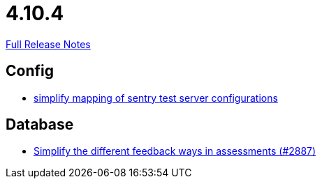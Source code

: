 // SPDX-FileCopyrightText: 2023 Artemis Changelog Contributors
//
// SPDX-License-Identifier: CC-BY-SA-4.0

= 4.10.4

link:https://github.com/ls1intum/Artemis/releases/tag/4.10.4[Full Release Notes]

== Config

* link:https://www.github.com/ls1intum/Artemis/commit/7f1cf80c97cdf50be4176ae6ae5d987e9d0abca0[simplify mapping of sentry test server configurations]


== Database

* link:https://www.github.com/ls1intum/Artemis/commit/0a926d9c38e360d23796e74b4a9be2ec20c76c48[Simplify the different feedback ways in assessments (#2887)]
